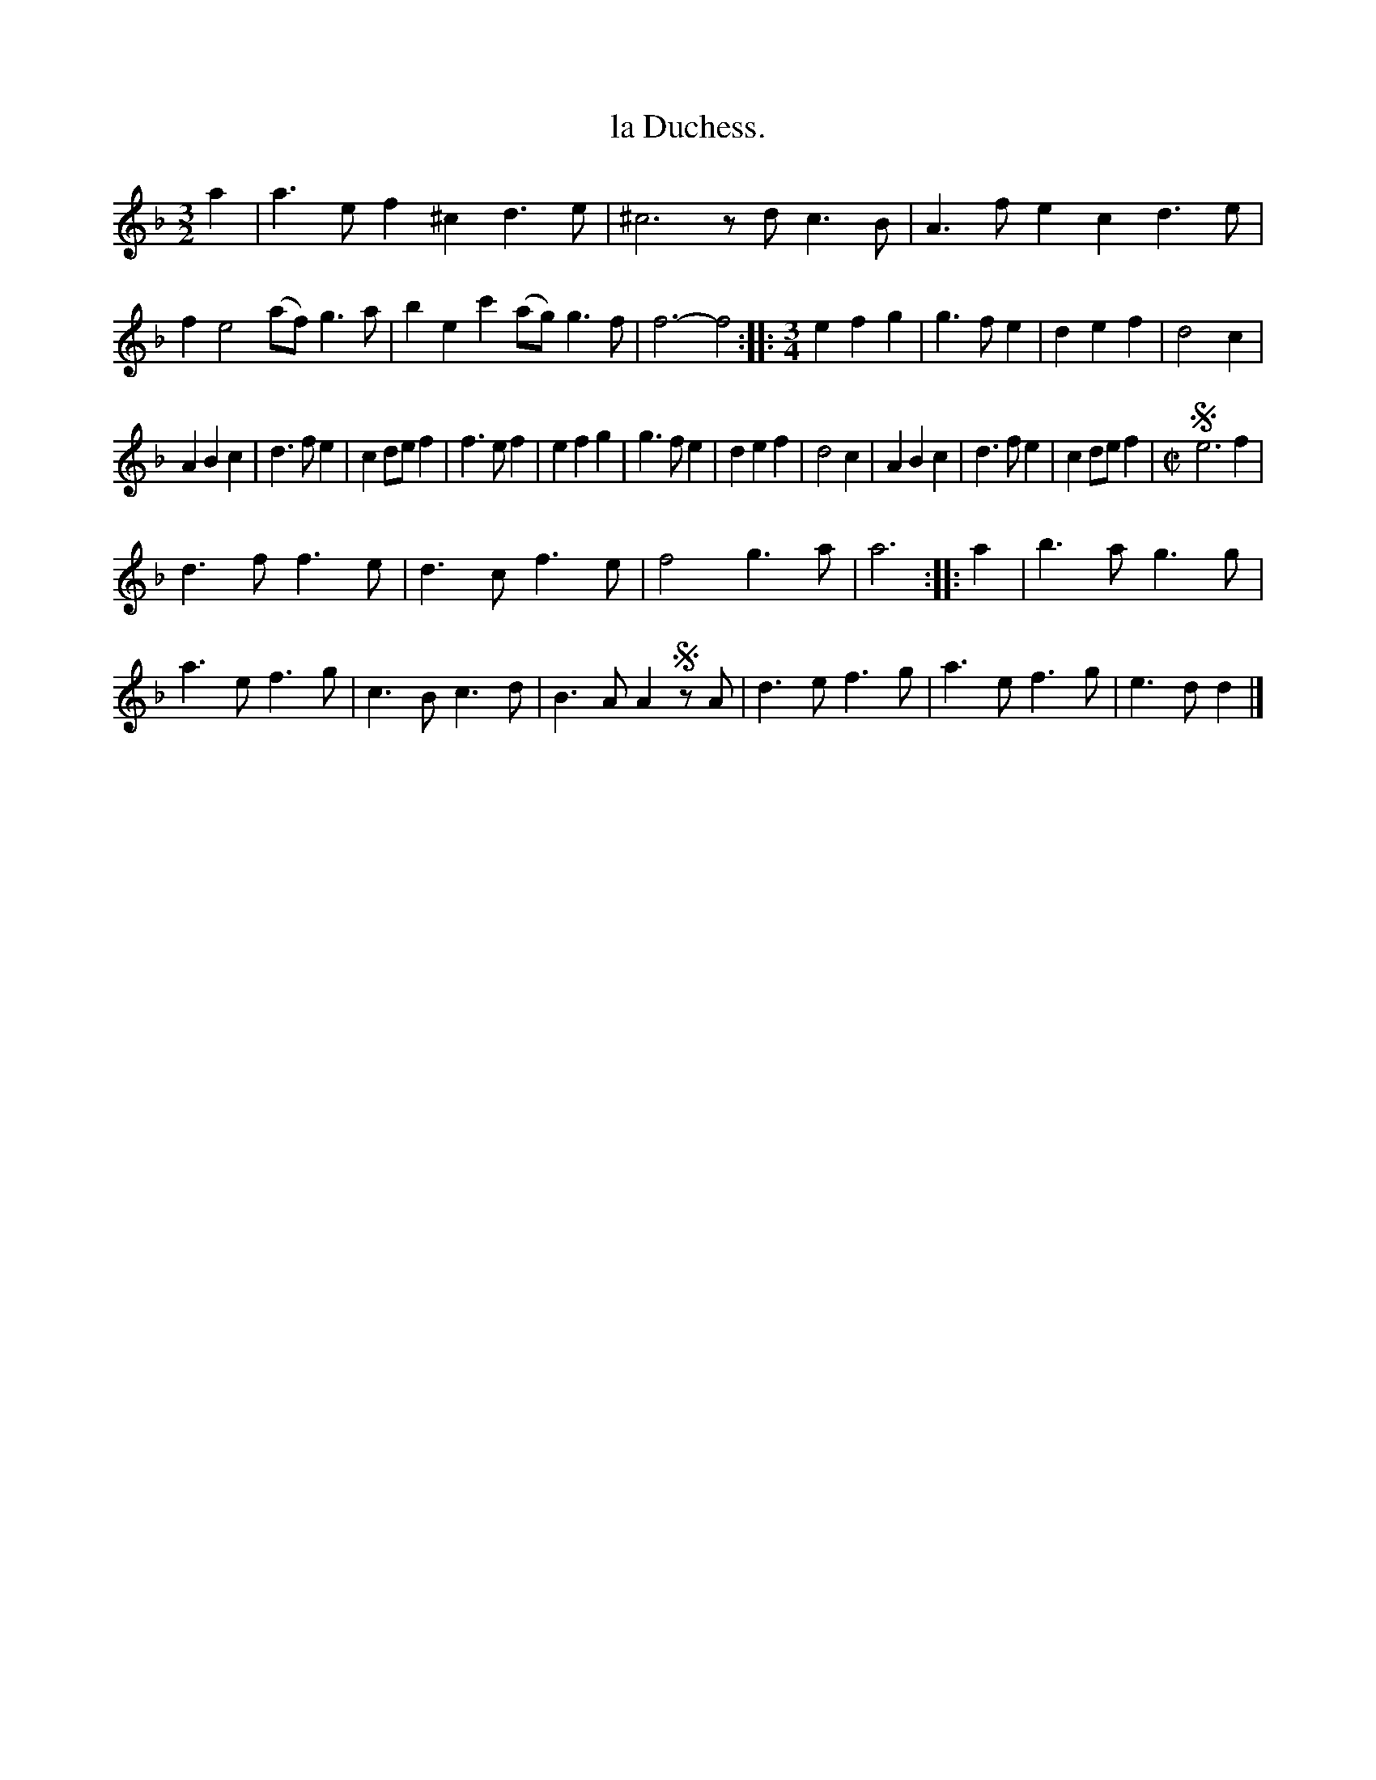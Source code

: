 X: 2016
T: la Duchess.
%R: mixed
B: Henry Playford "Apollo's Banquet", London 1687 (5th Edition)
F: https://archive.org/details/apollosbanquetco01rugg
Z: 2017 John Chambers <jc:trillian.mit.edu>
N: Rest added in bar 2 to fix the rhythm.
M: 3/2
L: 1/8
K: Dm
% - - - - - - - - - -
a2 |\
a3ef2 ^c2d3e | ^c6 zdc3B |\
A3fe2 c2d3e | f2e4 (af)g3a |\
b2e2c'2 (ag)g3f | f6- f4 ::\
[M:3/4]\
e2f2g2 | g3fe2 | d2e2f2 | d4c2 |
A2B2c2 | d3fe2 | c2def2 | f3ef2 |\
e2f2g2 | g3fe2 | d2e2f2 | d4c2 |\
A2B2c2 | d3fe2 | c2def2 |\
[M:C|] !segno! e6 f2 |
d3f f3e | d3c f3e | f4 g3a | a6 ::\
a2 | b3a g3g | a3e f3g | c3B c3d |\
B3A A2!segno!zA | d3e f3g | a3e f3g | e3d d2 |]
% - - - - - - - - - -
